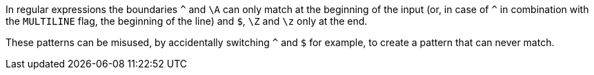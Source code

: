 In regular expressions the boundaries ``++^++`` and ``++\A++`` can only match at the beginning of the input (or, in case of ``++^++`` in combination with the ``++MULTILINE++`` flag, the beginning of the line) and ``++$++``, ``++\Z++`` and ``++\z++`` only at the end.


These patterns can be misused, by accidentally switching ``++^++`` and ``++$++`` for example, to create a pattern that can never match.

